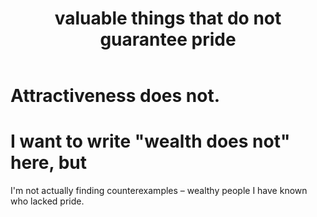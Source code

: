 :PROPERTIES:
:ID:       42e09516-0163-4c6a-bd03-ef9b3f10fb95
:END:
#+title: valuable things that do not guarantee pride
* Attractiveness does not.
* I want to write "wealth does not" here, but
  I'm not actually finding counterexamples --
  wealthy people I have known who lacked pride.
